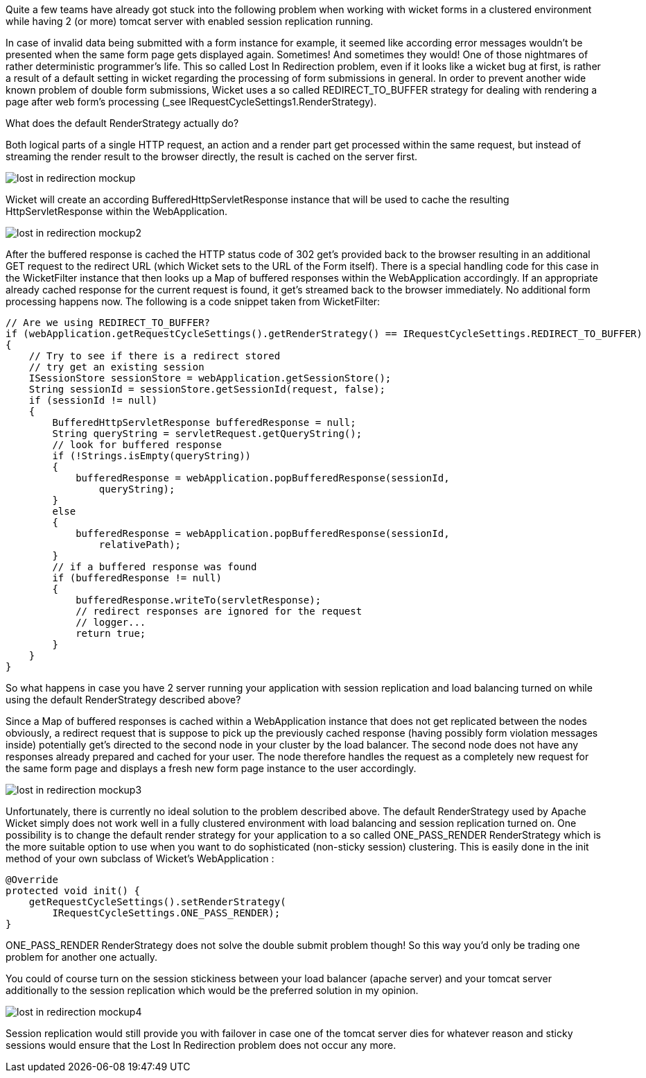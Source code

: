 
Quite a few teams have already got stuck into the following problem when working with wicket forms in a clustered environment while having 2 (or more) tomcat server with enabled session replication running.

In case of invalid data being submitted with a form instance for example, it seemed like according error messages wouldn’t be presented when the same form page gets displayed again. Sometimes! And sometimes they would! One of those nightmares of rather deterministic programmer’s life. This so called Lost In Redirection problem, even if it looks like a wicket bug at first, is rather a result of a default setting in wicket regarding the processing of form submissions in general. In order to prevent another wide known problem of double form submissions, Wicket uses a so called REDIRECT_TO_BUFFER strategy for dealing with rendering a page after web form’s processing (_see IRequestCycleSettings1.RenderStrategy).

What does the default RenderStrategy actually do?

Both logical parts of a single HTTP request, an action and a render part get processed within the same request, but instead of streaming the render result to the browser directly, the result is cached on the server first.

image::../img/lost-in-redirection-mockup.png[]

Wicket will create an according BufferedHttpServletResponse instance that will be used to cache the resulting HttpServletResponse within the WebApplication.

image::../img/lost-in-redirection-mockup2.png[]

After the buffered response is cached the HTTP status code of 302 get’s provided back to the browser resulting in an additional GET request to the redirect URL (which Wicket sets to the URL of the Form itself). There is a special handling code for this case in the WicketFilter instance that then looks up a Map of buffered responses within the WebApplication accordingly. If an appropriate already cached response for the current request is found, it get’s streamed back to the browser immediately. No additional form processing happens now. The following is a code snippet taken from WicketFilter:

[source,java]
----
// Are we using REDIRECT_TO_BUFFER?
if (webApplication.getRequestCycleSettings().getRenderStrategy() == IRequestCycleSettings.REDIRECT_TO_BUFFER)
{
    // Try to see if there is a redirect stored
    // try get an existing session
    ISessionStore sessionStore = webApplication.getSessionStore();
    String sessionId = sessionStore.getSessionId(request, false);
    if (sessionId != null)
    {
        BufferedHttpServletResponse bufferedResponse = null;
        String queryString = servletRequest.getQueryString();
        // look for buffered response
        if (!Strings.isEmpty(queryString))
        {
            bufferedResponse = webApplication.popBufferedResponse(sessionId,
                queryString);
        }
        else
        {
            bufferedResponse = webApplication.popBufferedResponse(sessionId,
                relativePath);
        }
        // if a buffered response was found
        if (bufferedResponse != null)
        {
            bufferedResponse.writeTo(servletResponse);
            // redirect responses are ignored for the request
            // logger...
            return true;
        }
    }
}
----

So what happens in case you have 2 server running your application with session replication and load balancing turned on while using the default RenderStrategy described above?

Since a Map of buffered responses is cached within a WebApplication instance that does not get replicated between the nodes obviously, a redirect request that is suppose to pick up the previously cached response (having possibly form violation messages inside) potentially get’s directed to the second node in your cluster by the load balancer. The second node does not have any responses already prepared and cached for your user. The node therefore handles the request as a completely new request for the same form page and displays a fresh new form page instance to the user accordingly.

image::../img/lost-in-redirection-mockup3.png[]

Unfortunately, there is currently no ideal solution to the problem described above. The default RenderStrategy used by Apache Wicket simply does not work well in a fully clustered environment with load balancing and session replication turned on. One possibility is to change the default render strategy for your application to a so called ONE_PASS_RENDER RenderStrategy which is the more suitable option to use when you want to do sophisticated (non-sticky session) clustering. This is easily done in the init method of your own subclass of Wicket’s WebApplication :

[source,java]
----
@Override
protected void init() {
    getRequestCycleSettings().setRenderStrategy(
        IRequestCycleSettings.ONE_PASS_RENDER);
}
----

ONE_PASS_RENDER RenderStrategy does not solve the double submit problem though! So this way you’d only be trading one problem for another one actually.

You could of course turn on the session stickiness between your load balancer (apache server) and your tomcat server additionally to the session replication which would be the preferred solution in my opinion.

image::../img/lost-in-redirection-mockup4.png[]

Session replication would still provide you with failover in case one of the tomcat server dies for whatever reason and sticky sessions would ensure that the Lost In Redirection problem does not occur any more.


